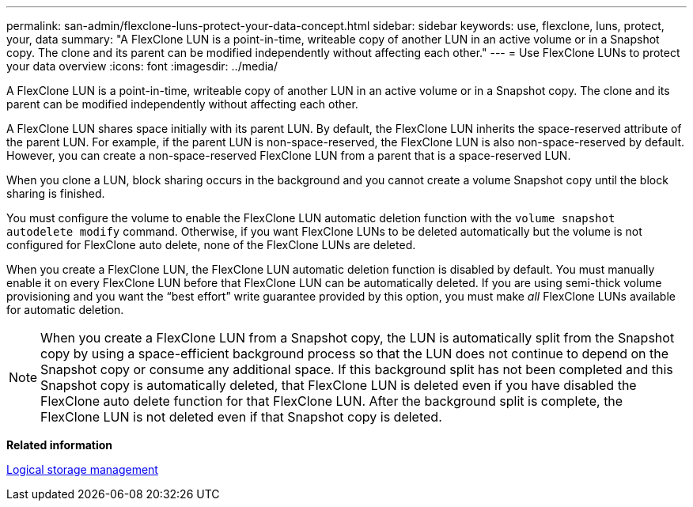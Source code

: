 ---
permalink: san-admin/flexclone-luns-protect-your-data-concept.html
sidebar: sidebar
keywords: use, flexclone, luns, protect, your, data
summary: "A FlexClone LUN is a point-in-time, writeable copy of another LUN in an active volume or in a Snapshot copy. The clone and its parent can be modified independently without affecting each other."
---
= Use FlexClone LUNs to protect your data overview
:icons: font
:imagesdir: ../media/

[.lead]
A FlexClone LUN is a point-in-time, writeable copy of another LUN in an active volume or in a Snapshot copy. The clone and its parent can be modified independently without affecting each other.

A FlexClone LUN shares space initially with its parent LUN. By default, the FlexClone LUN inherits the space-reserved attribute of the parent LUN. For example, if the parent LUN is non-space-reserved, the FlexClone LUN is also non-space-reserved by default. However, you can create a non-space-reserved FlexClone LUN from a parent that is a space-reserved LUN.

When you clone a LUN, block sharing occurs in the background and you cannot create a volume Snapshot copy until the block sharing is finished.

You must configure the volume to enable the FlexClone LUN automatic deletion function with the `volume snapshot autodelete modify` command. Otherwise, if you want FlexClone LUNs to be deleted automatically but the volume is not configured for FlexClone auto delete, none of the FlexClone LUNs are deleted.

When you create a FlexClone LUN, the FlexClone LUN automatic deletion function is disabled by default. You must manually enable it on every FlexClone LUN before that FlexClone LUN can be automatically deleted. If you are using semi-thick volume provisioning and you want the "`best effort`" write guarantee provided by this option, you must make _all_ FlexClone LUNs available for automatic deletion.

[NOTE]
====
When you create a FlexClone LUN from a Snapshot copy, the LUN is automatically split from the Snapshot copy by using a space-efficient background process so that the LUN does not continue to depend on the Snapshot copy or consume any additional space. If this background split has not been completed and this Snapshot copy is automatically deleted, that FlexClone LUN is deleted even if you have disabled the FlexClone auto delete function for that FlexClone LUN. After the background split is complete, the FlexClone LUN is not deleted even if that Snapshot copy is deleted.
====

*Related information*

https://docs.netapp.com/us-en/ontap/volumes/index.html[Logical storage management]
